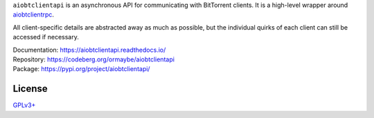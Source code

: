 ``aiobtclientapi`` is an asynchronous API for communicating with BitTorrent
clients. It is a high-level wrapper around `aiobtclientrpc`_.

.. _aiobtclientrpc: https://codeberg.org/ormaybe/aiobtclientrpc

All client-specific details are abstracted away as much as possible, but the
individual quirks of each client can still be accessed if necessary.

| Documentation: https://aiobtclientapi.readthedocs.io/
| Repository: https://codeberg.org/ormaybe/aiobtclientapi
| Package: https://pypi.org/project/aiobtclientapi/

License
-------

`GPLv3+ <https://www.gnu.org/licenses/gpl-3.0.en.html>`_
